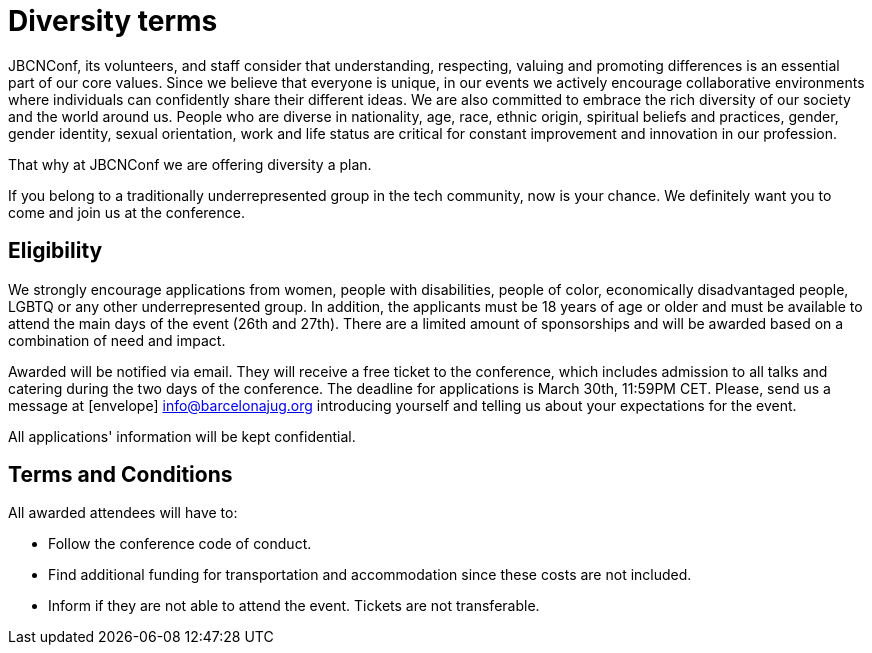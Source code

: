 = Diversity terms
:icons: font

// cambio "scholarship" por "plan"
JBCNConf, its volunteers, and staff consider that understanding, respecting, valuing and promoting differences is an essential part of our core values.
Since we believe that everyone is unique, in our events we actively encourage collaborative environments where individuals can confidently share their different ideas.
We are also committed to embrace the rich diversity of our society and the world around us.
People who are diverse in nationality, age, race, ethnic origin, spiritual beliefs and practices, gender, gender identity, sexual orientation, work and life status are critical for constant improvement and innovation in our profession.

That why at JBCNConf we are offering diversity a plan.

// borro marginalized
If you belong to a traditionally underrepresented group in the tech community, now is your chance.
We definitely want you to come and join us at the conference.

== Eligibility

// aclarados que dias són
We strongly encourage applications from women, people with disabilities, people of color, economically disadvantaged people, LGBTQ or any other underrepresented group.
In addition, the applicants must be 18 years of age or older and must be available to attend the main days of the event (26th and 27th).
There are a limited amount of sponsorships and will be awarded based on a combination of need and impact.

// winner (si hay winners are losers) -> awarded
Awarded will be notified via email.
They will receive a free ticket to the conference, which includes admission to all talks and catering during the two days of the conference.
The deadline for applications is March 30th, 11:59PM CET.
Please, send us a message at icon:envelope[] info@barcelonajug.org introducing yourself and telling us about your expectations for the event.

All applications' information will be kept confidential.

== Terms and Conditions

All awarded attendees will have to:

* Follow the conference code of conduct.
* Find additional funding for transportation and accommodation since these costs are not included.
* Inform if they are not able to attend the event. Tickets are not transferable.
